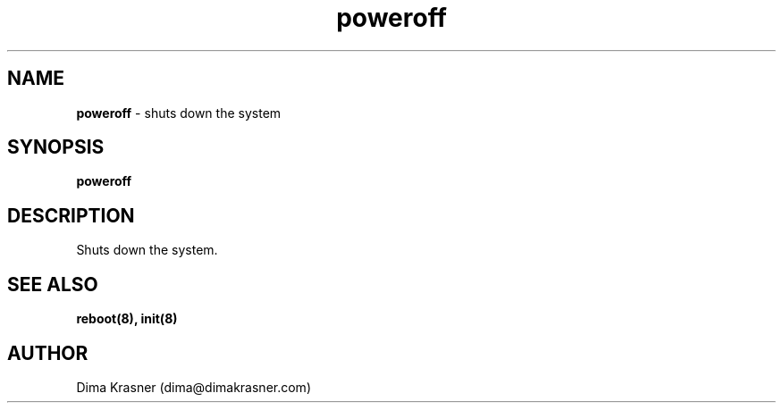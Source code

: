 .TH poweroff 8
.SH NAME
.B poweroff
\- shuts down the system
.SH SYNOPSIS
.B poweroff
.SH DESCRIPTION
Shuts down the system.
.SH "SEE ALSO"
.B reboot(8), init(8)
.SH AUTHOR
Dima Krasner (dima@dimakrasner.com)
